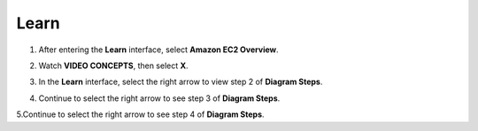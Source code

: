 Learn
=========

.. info::

   Learn helps players understand more about Amazon EC2 theory.



1. After entering the **Learn** interface, select **Amazon EC2 Overview**.

.. image:: pictures/Amazon_EC2.png
   :align: center
   :width: 700px

2. Watch **VIDEO CONCEPTS**, then select **X**.

.. image:: pictures/vedio_concept.png
   :align: center
   :width: 700px

3. In the **Learn** interface, select the right arrow to view step 2 of **Diagram Steps**.

.. image:: pictures/diagram_step.png
   :align: center
   :width: 700px

4. Continue to select the right arrow to see step 3 of **Diagram Steps**.

.. image:: pictures/step3_diagram.png
   :align: center
   :width: 700px

5.Continue to select the right arrow to see step 4 of **Diagram Steps**.







